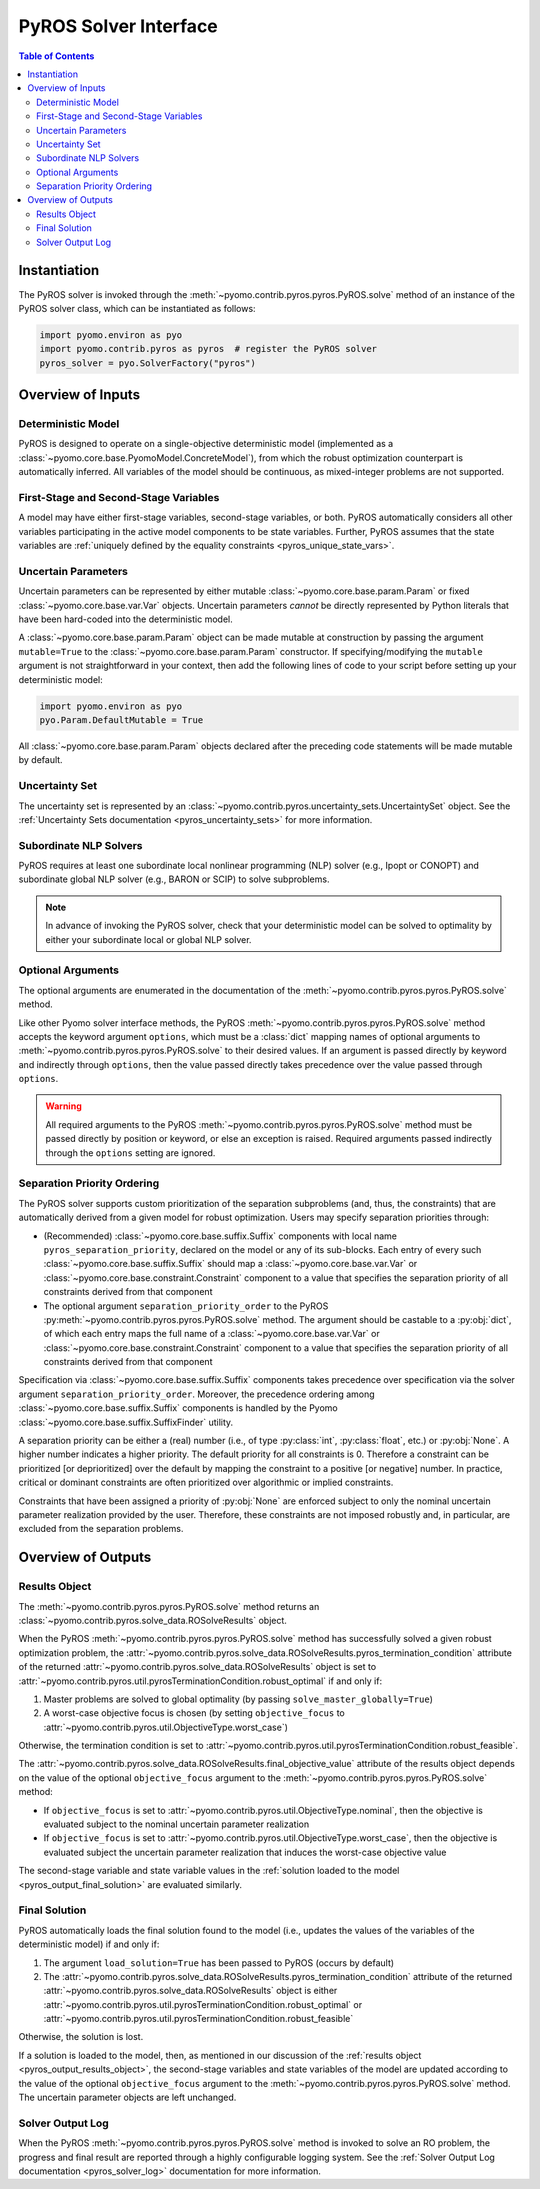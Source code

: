 .. _pyros_solver_interface:

======================
PyROS Solver Interface
======================

.. contents:: Table of Contents
   :depth: 2
   :local:

Instantiation
=============

The PyROS solver is invoked through the
:meth:`~pyomo.contrib.pyros.pyros.PyROS.solve` method
of an instance of the PyROS solver class, which can be 
instantiated as follows:

.. code-block::

  import pyomo.environ as pyo
  import pyomo.contrib.pyros as pyros  # register the PyROS solver
  pyros_solver = pyo.SolverFactory("pyros")


Overview of Inputs
==================

Deterministic Model
-------------------
PyROS is designed to operate on a single-objective deterministic model
(implemented as a :class:`~pyomo.core.base.PyomoModel.ConcreteModel`),
from which the robust optimization counterpart is automatically inferred.
All variables of the model should be continuous, as
mixed-integer problems are not supported.

First-Stage and Second-Stage Variables
--------------------------------------
A model may have either first-stage variables,
second-stage variables, or both.
PyROS automatically considers all other variables participating
in the active model components to be state variables.
Further, PyROS assumes that the state variables are
:ref:`uniquely defined by the equality constraints <pyros_unique_state_vars>`.


.. _pyros_uncertain_params:

Uncertain Parameters
--------------------
Uncertain parameters can be represented by either
mutable :class:`~pyomo.core.base.param.Param`
or fixed :class:`~pyomo.core.base.var.Var` objects.
Uncertain parameters *cannot* be directly
represented by Python literals that have been hard-coded into the
deterministic model.

A :class:`~pyomo.core.base.param.Param` object can be made mutable
at construction by passing the argument ``mutable=True`` to the
:class:`~pyomo.core.base.param.Param` constructor.
If specifying/modifying the ``mutable`` argument
is not straightforward in your context,
then add the following lines of code to your script
before setting up your deterministic model:


.. code-block::

   import pyomo.environ as pyo
   pyo.Param.DefaultMutable = True

All :class:`~pyomo.core.base.param.Param` objects declared
after the preceding code statements will be made mutable by default.


Uncertainty Set
---------------
The uncertainty set is represented by an
:class:`~pyomo.contrib.pyros.uncertainty_sets.UncertaintySet`
object.
See the :ref:`Uncertainty Sets documentation <pyros_uncertainty_sets>`
for more information.

Subordinate NLP Solvers
-----------------------
PyROS requires at least one subordinate
local nonlinear programming (NLP) solver (e.g., Ipopt or CONOPT)
and subordinate global NLP solver (e.g., BARON or SCIP)
to solve subproblems.

.. note::

   In advance of invoking the PyROS solver,
   check that your deterministic model can be solved
   to optimality by either your subordinate local or global
   NLP solver.


.. _pyros_optional_arguments:

Optional Arguments
------------------
The optional arguments are enumerated in the documentation of the
:meth:`~pyomo.contrib.pyros.pyros.PyROS.solve` method.

Like other Pyomo solver interface methods,
the PyROS
:meth:`~pyomo.contrib.pyros.pyros.PyROS.solve`
method
accepts the keyword argument ``options``,
which must be a :class:`dict`
mapping names of optional arguments to
:meth:`~pyomo.contrib.pyros.pyros.PyROS.solve`
to their desired values.
If an argument is passed directly by keyword and
indirectly through ``options``,
then the value passed directly takes precedence over the
value passed through ``options``.

.. warning::

   All required arguments to the PyROS
   :meth:`~pyomo.contrib.pyros.pyros.PyROS.solve` method
   must be passed directly by position or keyword,
   or else an exception is raised.
   Required arguments passed indirectly through the ``options``
   setting are ignored.


Separation Priority Ordering 
----------------------------
The PyROS solver supports custom prioritization of
the separation subproblems (and, thus, the constraints)
that are automatically derived from
a given model for robust optimization.
Users may specify separation priorities through:

- (Recommended) :class:`~pyomo.core.base.suffix.Suffix` components
  with local name ``pyros_separation_priority``,
  declared on the model or any of its sub-blocks.
  Each entry of every such
  :class:`~pyomo.core.base.suffix.Suffix`
  should map a
  :class:`~pyomo.core.base.var.Var`
  or :class:`~pyomo.core.base.constraint.Constraint`
  component to a value that specifies the separation
  priority of all constraints derived from that component
- The optional argument ``separation_priority_order``
  to the PyROS :py:meth:`~pyomo.contrib.pyros.pyros.PyROS.solve`
  method. The argument should be castable to a :py:obj:`dict`,
  of which each entry maps the full name of a
  :class:`~pyomo.core.base.var.Var`
  or :class:`~pyomo.core.base.constraint.Constraint`
  component to a value that specifies the
  separation priority of all constraints
  derived from that component

Specification via :class:`~pyomo.core.base.suffix.Suffix` components
takes precedence over specification via the solver argument
``separation_priority_order``.
Moreover, the precedence ordering among
:class:`~pyomo.core.base.suffix.Suffix`
components is handled by the Pyomo
:class:`~pyomo.core.base.suffix.SuffixFinder` utility.

A separation priority can be either
a (real) number (i.e., of type :py:class:`int`, :py:class:`float`, etc.)
or :py:obj:`None`.
A higher number indicates a higher priority.
The default priority for all constraints is 0.
Therefore a constraint can be prioritized [or deprioritized]
over the default by mapping the constraint to a positive [or negative] number.
In practice, critical or dominant constraints are often
prioritized over algorithmic or implied constraints.

Constraints that have been assigned a priority of :py:obj:`None`
are enforced subject to only the nominal uncertain parameter realization
provided by the user. Therefore, these constraints are not imposed robustly
and, in particular, are excluded from the separation problems.


.. _pyros_solver_outputs:

Overview of Outputs
===================

.. _pyros_output_results_object:

Results Object
--------------
The :meth:`~pyomo.contrib.pyros.pyros.PyROS.solve` method returns
an :class:`~pyomo.contrib.pyros.solve_data.ROSolveResults` object.

When the PyROS :meth:`~pyomo.contrib.pyros.pyros.PyROS.solve` method
has successfully solved a given robust optimization problem,
the
:attr:`~pyomo.contrib.pyros.solve_data.ROSolveResults.pyros_termination_condition`
attribute of the returned
:attr:`~pyomo.contrib.pyros.solve_data.ROSolveResults`
object is set to
:attr:`~pyomo.contrib.pyros.util.pyrosTerminationCondition.robust_optimal`
if and only if:

1. Master problems are solved to global optimality
   (by passing ``solve_master_globally=True``)
2. A worst-case objective focus is chosen
   (by setting ``objective_focus``
   to :attr:`~pyomo.contrib.pyros.util.ObjectiveType.worst_case`)

Otherwise, the termination condition is set to
:attr:`~pyomo.contrib.pyros.util.pyrosTerminationCondition.robust_feasible`.

The
:attr:`~pyomo.contrib.pyros.solve_data.ROSolveResults.final_objective_value`
attribute of the results object depends on
the value of the optional ``objective_focus`` argument to the
:meth:`~pyomo.contrib.pyros.pyros.PyROS.solve` method:

* If ``objective_focus`` is set to
  :attr:`~pyomo.contrib.pyros.util.ObjectiveType.nominal`,
  then the objective is evaluated subject to
  the nominal uncertain parameter realization
* If ``objective_focus`` is set to
  :attr:`~pyomo.contrib.pyros.util.ObjectiveType.worst_case`,
  then the objective is evaluated subject
  the uncertain parameter realization that induces the worst-case
  objective value

The second-stage variable and state variable values in the
:ref:`solution loaded to the model <pyros_output_final_solution>`
are evaluated similarly.

.. _pyros_output_final_solution:

Final Solution
--------------
PyROS automatically loads the final solution found to the model
(i.e., updates the values of the variables of the deterministic model)
if and only if:

1. The argument ``load_solution=True`` has been passed to PyROS
   (occurs by default)
2. The
   :attr:`~pyomo.contrib.pyros.solve_data.ROSolveResults.pyros_termination_condition`
   attribute of the returned
   :attr:`~pyomo.contrib.pyros.solve_data.ROSolveResults` object
   is either
   :attr:`~pyomo.contrib.pyros.util.pyrosTerminationCondition.robust_optimal`
   or 
   :attr:`~pyomo.contrib.pyros.util.pyrosTerminationCondition.robust_feasible`

Otherwise, the solution is lost.

If a solution is loaded to the model,
then,
as mentioned in our discussion of the
:ref:`results object <pyros_output_results_object>`,
the second-stage variables and state variables
of the model are updated according to
the value of the optional ``objective_focus`` argument to
the  :meth:`~pyomo.contrib.pyros.pyros.PyROS.solve` method.
The uncertain parameter objects are left unchanged.


Solver Output Log
-----------------
When the PyROS
:meth:`~pyomo.contrib.pyros.pyros.PyROS.solve` method
is invoked to solve an RO problem,
the progress and final result are reported through a highly
configurable logging system.
See the :ref:`Solver Output Log documentation <pyros_solver_log>`
documentation for more information.
